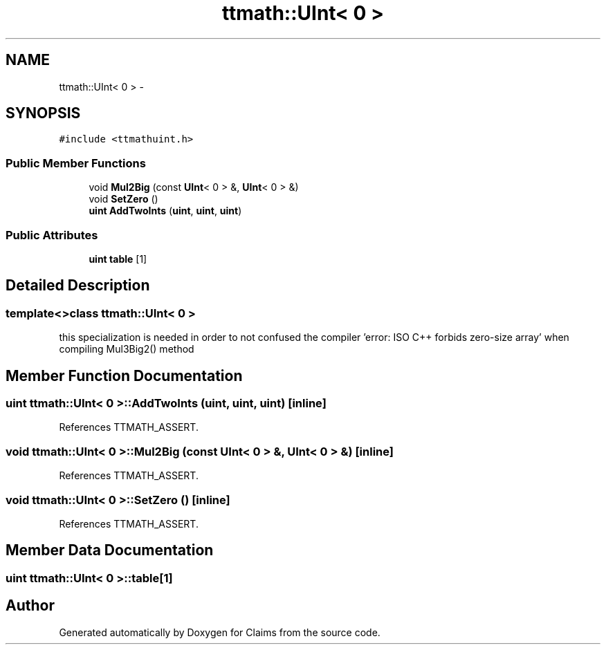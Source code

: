 .TH "ttmath::UInt< 0 >" 3 "Thu Nov 12 2015" "Claims" \" -*- nroff -*-
.ad l
.nh
.SH NAME
ttmath::UInt< 0 > \- 
.SH SYNOPSIS
.br
.PP
.PP
\fC#include <ttmathuint\&.h>\fP
.SS "Public Member Functions"

.in +1c
.ti -1c
.RI "void \fBMul2Big\fP (const \fBUInt\fP< 0 > &, \fBUInt\fP< 0 > &)"
.br
.ti -1c
.RI "void \fBSetZero\fP ()"
.br
.ti -1c
.RI "\fBuint\fP \fBAddTwoInts\fP (\fBuint\fP, \fBuint\fP, \fBuint\fP)"
.br
.in -1c
.SS "Public Attributes"

.in +1c
.ti -1c
.RI "\fBuint\fP \fBtable\fP [1]"
.br
.in -1c
.SH "Detailed Description"
.PP 

.SS "template<>class ttmath::UInt< 0 >"
this specialization is needed in order to not confused the compiler 'error: ISO C++ forbids zero-size array' when compiling Mul3Big2() method 
.SH "Member Function Documentation"
.PP 
.SS "\fBuint\fP \fBttmath::UInt\fP< 0 >::AddTwoInts (\fBuint\fP, \fBuint\fP, \fBuint\fP)\fC [inline]\fP"

.PP
References TTMATH_ASSERT\&.
.SS "void \fBttmath::UInt\fP< 0 >::Mul2Big (const \fBUInt\fP< 0 > &, \fBUInt\fP< 0 > &)\fC [inline]\fP"

.PP
References TTMATH_ASSERT\&.
.SS "void \fBttmath::UInt\fP< 0 >::SetZero ()\fC [inline]\fP"

.PP
References TTMATH_ASSERT\&.
.SH "Member Data Documentation"
.PP 
.SS "\fBuint\fP \fBttmath::UInt\fP< 0 >::table[1]"


.SH "Author"
.PP 
Generated automatically by Doxygen for Claims from the source code\&.
